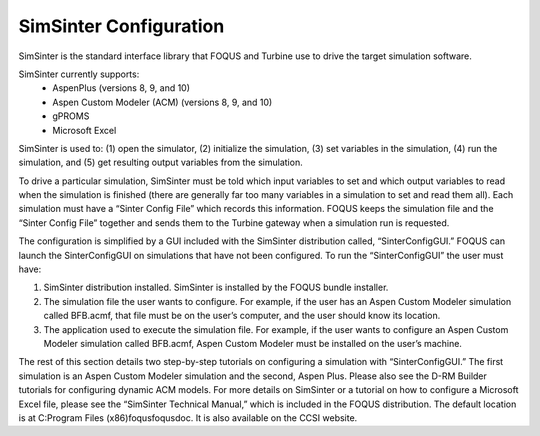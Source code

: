 SimSinter Configuration
=======================

SimSinter is the standard interface library that FOQUS and Turbine use
to drive the target simulation software.

SimSinter currently supports:
  - AspenPlus (versions 8, 9, and 10)
  - Aspen Custom Modeler (ACM) (versions 8, 9, and 10)
  - gPROMS
  - Microsoft Excel

SimSinter is used to: (1) open the simulator, (2) initialize the
simulation, (3) set variables in the simulation, (4) run the simulation,
and (5) get resulting output variables from the simulation.

To drive a particular simulation, SimSinter must be told which input
variables to set and which output variables to read when the simulation
is finished (there are generally far too many variables in a simulation
to set and read them all). Each simulation must have a “Sinter Config
File” which records this information. FOQUS keeps the simulation file
and the “Sinter Config File” together and sends them to the Turbine
gateway when a simulation run is requested.

The configuration is simplified by a GUI included with the SimSinter
distribution called, “SinterConfigGUI.” FOQUS can launch the
SinterConfigGUI on simulations that have not been configured. To run the
“SinterConfigGUI” the user must have:

#. SimSinter distribution installed. SimSinter is installed by the FOQUS
   bundle installer.

#. The simulation file the user wants to configure. For example, if the
   user has an Aspen Custom Modeler simulation called BFB.acmf, that
   file must be on the user’s computer, and the user should know its
   location.

#. The application used to execute the simulation file. For example, if
   the user wants to configure an Aspen Custom Modeler simulation called
   BFB.acmf, Aspen Custom Modeler must be installed on the user’s
   machine.

The rest of this section details two step-by-step tutorials on
configuring a simulation with “SinterConfigGUI.” The first simulation is
an Aspen Custom Modeler simulation and the second, Aspen Plus. Please
also see the D-RM Builder tutorials for configuring dynamic ACM models.
For more details on SimSinter or a tutorial on how to configure a
Microsoft Excel file, please see the “SimSinter Technical Manual,” which
is included in the FOQUS distribution. The default location is at
C:\Program Files (x86)\foqus\foqus\doc. It is also available on the CCSI
website.
